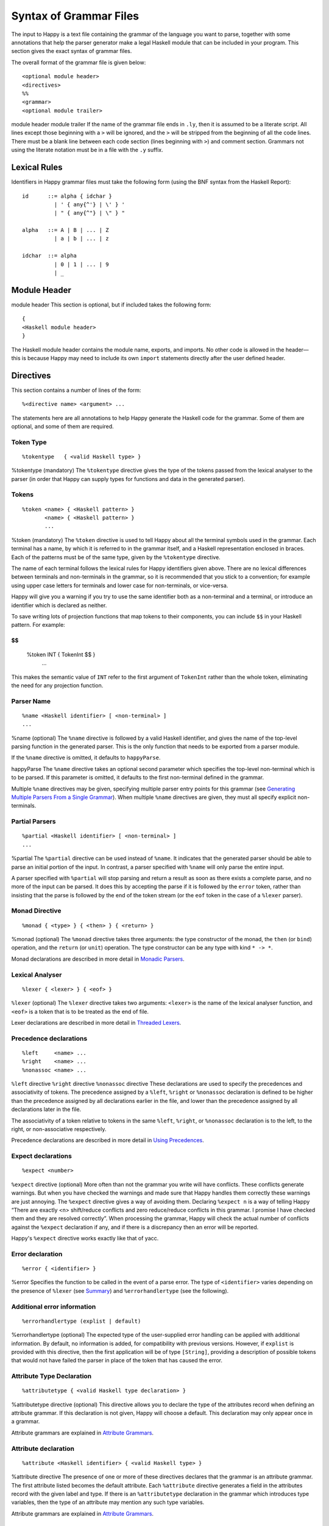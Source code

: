
.. _sec-grammar-files:

Syntax of Grammar Files
=======================

The input to Happy is a text file containing the grammar of the language you want to parse,
together with some annotations that help the parser generator make a legal Haskell module that can be included in your program.
This section gives the exact syntax of grammar files.

The overall format of the grammar file is given below:

::

   <optional module header>
   <directives>
   %%
   <grammar>
   <optional module trailer>

module
header
module
trailer
If the name of the grammar file ends in ``.ly``, then it is assumed to be a literate script.
All lines except those beginning with a ``>`` will be ignored, and the ``>`` will be stripped from the beginning of all the code lines.
There must be a blank line between each code section (lines beginning with ``>``) and comment section.
Grammars not using the literate notation must be in a file with the ``.y`` suffix.

.. _sec-lexical-rules:

Lexical Rules
-------------

Identifiers in Happy grammar files must take the following form (using
the BNF syntax from the Haskell Report):

::

   id      ::= alpha { idchar }
             | ' { any{^'} | \' } '
             | " { any{^"} | \" } "

   alpha   ::= A | B | ... | Z
             | a | b | ... | z

   idchar  ::= alpha
             | 0 | 1 | ... | 9
             | _

.. _sec-module-header:

Module Header
-------------

module
header
This section is optional, but if included takes the following form:

::

   {
   <Haskell module header>
   }

The Haskell module header contains the module name, exports, and imports.
No other code is allowed in the header—this is because Happy may need to include its own ``import`` statements directly after the user defined header.

.. _sec-directives:

Directives
----------

This section contains a number of lines of the form:

::

   %<directive name> <argument> ...

The statements here are all annotations to help Happy generate the Haskell code for the grammar.
Some of them are optional, and some of them are required.

.. _sec-token-type:

Token Type
~~~~~~~~~~

::

   %tokentype   { <valid Haskell type> }

%tokentype
(mandatory)
The ``%tokentype`` directive gives the type of the tokens passed from the lexical analyser to the parser
(in order that Happy can supply types for functions and data in the generated parser).

.. _sec-tokens:

Tokens
~~~~~~

::

   %token <name> { <Haskell pattern> }
          <name> { <Haskell pattern> }
          ...

%token
(mandatory)
The ``%token`` directive is used to tell Happy about all the terminal symbols used in the grammar.
Each terminal has a name, by which it is referred to in the grammar itself, and a Haskell representation enclosed in braces.
Each of the patterns must be of the same type, given by the ``%tokentype`` directive.

The name of each terminal follows the lexical rules for Happy identifiers given above.
There are no lexical differences between terminals and non-terminals in the grammar, so it is recommended that you stick to a convention;
for example using upper case letters for terminals and lower case for non-terminals, or vice-versa.

Happy will give you a warning if you try to use the same identifier both as a non-terminal and a terminal, or introduce an identifier which is declared as neither.

To save writing lots of projection functions that map tokens to their components, you can include ``$$`` in your Haskell pattern.
For example:

$$
::

   %token INT { TokenInt $$ }
          ...

This makes the semantic value of ``INT`` refer to the first argument of ``TokenInt`` rather than the whole token, eliminating the need for any projection function.

.. _sec-parser-name:

Parser Name
~~~~~~~~~~~

::

   %name <Haskell identifier> [ <non-terminal> ]
   ...

%name
(optional)
The ``%name`` directive is followed by a valid Haskell identifier, and gives the name of the top-level parsing function in the generated parser.
This is the only function that needs to be exported from a parser module.

If the ``%name`` directive is omitted, it defaults to ``happyParse``.

happyParse
The ``%name`` directive takes an optional second parameter which specifies the top-level non-terminal which is to be parsed.
If this parameter is omitted, it defaults to the first non-terminal defined in the grammar.

Multiple ``%name`` directives may be given, specifying multiple parser entry points for this grammar
(see `Generating Multiple Parsers From a Single Grammar <#sec-multiple-parsers>`__).
When multiple ``%name`` directives are given, they must all specify explicit non-terminals.

.. _sec-partial-parsers:

Partial Parsers
~~~~~~~~~~~~~~~

::

   %partial <Haskell identifier> [ <non-terminal> ]
   ...

%partial
The ``%partial`` directive can be used instead of ``%name``.
It indicates that the generated parser should be able to parse an initial portion of the input.
In contrast, a parser specified with ``%name`` will only parse the entire input.

A parser specified with ``%partial`` will stop parsing and return a result as soon as there exists a complete parse, and no more of the input can be parsed.
It does this by accepting the parse if it is followed by the ``error`` token, rather than insisting that the parse is followed by the end of the token stream
(or the ``eof`` token in the case of a ``%lexer`` parser).

.. _sec-monad-decl:

Monad Directive
~~~~~~~~~~~~~~~

::

   %monad { <type> } { <then> } { <return> }

%monad
(optional)
The ``%monad`` directive takes three arguments: the type constructor of the monad, the ``then`` (or ``bind``) operation, and the ``return`` (or ``unit``) operation.
The type constructor can be any type with kind ``* -> *``.

Monad declarations are described in more detail in `Monadic Parsers <#sec-monads>`__.

.. _sec-lexer-decl:

Lexical Analyser
~~~~~~~~~~~~~~~~

::

   %lexer { <lexer> } { <eof> }

``%lexer``
(optional)
The ``%lexer`` directive takes two arguments:
``<lexer>`` is the name of the lexical analyser function,
and ``<eof>`` is a token that is to be treated as the end of file.

Lexer declarations are described in more detail in `Threaded Lexers <#sec-lexers>`__.

.. _sec-prec-decls:

Precedence declarations
~~~~~~~~~~~~~~~~~~~~~~~

::

   %left     <name> ...
   %right    <name> ...
   %nonassoc <name> ...

``%left`` directive
``%right`` directive
``%nonassoc`` directive
These declarations are used to specify the precedences and associativity of tokens.
The precedence assigned by a ``%left``, ``%right`` or ``%nonassoc`` declaration is defined to be higher than the precedence assigned by all declarations earlier in the file,
and lower than the precedence assigned by all declarations later in the file.

The associativity of a token relative to tokens in the same ``%left``, ``%right``, or ``%nonassoc`` declaration is to the left, to the right, or non-associative respectively.

Precedence declarations are described in more detail in `Using Precedences <#sec-Precedences>`__.

.. _sec-expect:

Expect declarations
~~~~~~~~~~~~~~~~~~~

::

   %expect <number>

``%expect`` directive
(optional)
More often than not the grammar you write will have conflicts.
These conflicts generate warnings.
But when you have checked the warnings and made sure that Happy handles them correctly these warnings are just annoying.
The ``%expect`` directive gives a way of avoiding them.
Declaring ``%expect n`` is a way of telling Happy
“There are exactly <n> shift/reduce conflicts and zero reduce/reduce conflicts in this grammar.
I promise I have checked them and they are resolved correctly”.
When processing the grammar, Happy will check the actual number of conflicts against the ``%expect`` declaration if any, and if there is a discrepancy then an error will be reported.

Happy's ``%expect`` directive works exactly like that of yacc.

.. _sec-error-directive:

Error declaration
~~~~~~~~~~~~~~~~~

::

   %error { <identifier> }

%error
Specifies the function to be called in the event of a parse error.
The type of ``<identifier>`` varies depending on the presence of ``%lexer`` (see `Summary <#sec-monad-summary>`__) and ``%errorhandlertype`` (see the following).

.. _sec-errorhandlertype-directive:

Additional error information
~~~~~~~~~~~~~~~~~~~~~~~~~~~~

::

   %errorhandlertype (explist | default)

%errorhandlertype
(optional)
The expected type of the user-supplied error handling can be applied with additional information.
By default, no information is added, for compatibility with previous versions.
However, if ``explist`` is provided with this directive, then the first application will be of type ``[String]``,
providing a description of possible tokens that would not have failed the parser in place of the token that has caused the error.

.. _sec-attributes:

Attribute Type Declaration
~~~~~~~~~~~~~~~~~~~~~~~~~~

::

   %attributetype { <valid Haskell type declaration> }

%attributetype
directive
(optional)
This directive allows you to declare the type of the attributes record when defining an attribute grammar.
If this declaration is not given, Happy will choose a default.
This declaration may only appear once in a grammar.

Attribute grammars are explained in `Attribute Grammars <#sec-AttributeGrammar>`__.

.. _sec-attribute:

Attribute declaration
~~~~~~~~~~~~~~~~~~~~~

::

   %attribute <Haskell identifier> { <valid Haskell type> }

%attribute
directive
The presence of one or more of these directives declares that the grammar is an attribute grammar.
The first attribute listed becomes the default attribute.
Each ``%attribute`` directive generates a field in the attributes record with the given label and type.
If there is an ``%attributetype`` declaration in the grammar which introduces type variables, then the type of an attribute may mention any such type variables.

Attribute grammars are explained in `Attribute Grammars <#sec-AttributeGrammar>`__.

.. _sec-grammar:

Grammar
-------

The grammar section comes after the directives, separated from them by a double-percent (``%%``) symbol.
This section contains a number of *productions*, each of which defines a single non-terminal.
Each production has the following syntax:

::

   <non-terminal> [ :: { <type> } ]
           :  <id> ... {[%] <expression> }
         [ |  <id> ... {[%] <expression> }
           ... ]

The first line gives the non-terminal to be defined by the production and optionally its type
(type signatures for productions are discussed in `Type Signatures <#sec-type-signatures>`__).

Each production has at least one, and possibly many right-hand sides.
Each right-hand side consists of zero or more symbols (terminals or non-terminals) and a Haskell expression enclosed in braces.

The expression represents the semantic value of the non-terminal, and may refer to the semantic values of the symbols in the right-hand side using the meta-variables ``$1 ... $n``.
It is an error to refer to ``$i`` when ``i`` is larger than the number of symbols on the right hand side of the current rule.
The symbol ``$`` may be inserted literally in the Haskell expression using the sequence ``\$`` (this isn't necessary inside a string or character literal).

Additionally, the sequence ``$>`` can be used to represent the value of the rightmost symbol.

A semantic value of the form ``{% ... }`` is a *monadic action*, and is only valid when the grammar file contains a ``%monad`` directive (`Monad Directive <#sec-monad-decl>`__).
Monadic actions are discussed in `Monadic Parsers <#sec-monads>`__.

monadic
action
Remember that all the expressions for a production must have the same type.

.. _sec-param-prods:

Parameterized Productions
~~~~~~~~~~~~~~~~~~~~~~~~~

Starting from version 1.17.1, Happy supports *parameterized productions* which provide a convenient notation for capturing recurring patterns in context free grammars.
This gives the benefits of something similar to parsing combinators in the context of Happy grammars.

This functionality is best illustrated with an example:

::

   opt(p)          : p                   { Just $1 }
                   |                     { Nothing }

   rev_list1(p)    : p                   { [$1] }
                   | rev_list1(p) p      { $2 : $1 }

The first production, ``opt``, is used for optional components of a grammar.
It is just like ``p?`` in regular expressions or EBNF.
The second production, ``rev_list1``, is for parsing a list of 1 or more occurrences of ``p``.
Parameterized productions are just like ordinary productions, except that they have parameter in parenthesis after the production name.
Multiple parameters should be separated by commas:

::

   fst(p,q)        : p q                 { $1 }
   snd(p,q)        : p q                 { $2 }
   both(p,q)       : p q                 { ($1,$2) }

To use a parameterized production, we have to pass values for the parameters, as if we are calling a function.
The parameters can be either terminals, non-terminals, or other instantiations of parameterized productions.
Here are some examples:

::

   list1(p)        : rev_list1(p)        { reverse $1 }
   list(p)         : list1(p)            { $1 }
                   |                     { [] }

The first production uses ``rev_list`` to define a production that behaves like ``p+``, returning a list of elements in the same order as they occurred in the input.
The second one, ``list`` is like ``p*``.

Parameterized productions are implemented as a preprocessing pass in Happy:
each instantiation of a production turns into a separate non-terminal, but are careful to avoid generating the same rule multiple times, as this would lead to an ambiguous grammar.
Consider, for example, the following parameterized rule:

::

   sep1(p,q)       : p list(snd(q,p))    { $1 : $2 }

The rules that would be generated for ``sep1(EXPR,SEP)``

::

   sep1(EXPR,SEP)
     : EXPR list(snd(SEP,EXPR))                { $1 : $2 }

   list(snd(SEP,EXPR))
     : list1(snd(SEP,EXPR))                    { $1 }
     |                                         { [] }

   list1(snd(SEP,EXPR))
     : rev_list1(snd(SEP,EXPR))                { reverse $1 }

   rev_list1(snd(SEP,EXPR))
     : snd(SEP,EXPR))                          { [$1] }
     | rev_list1(snd(SEP,EXPR)) snd(SEP,EXPR)  { $2 : $1 }

   snd(SEP,EXPR)
     : SEP EXPR                                { $2 }

Note that this is just a normal grammar, with slightly strange names for the non-terminals.

A drawback of the current implementation is that it does not support type signatures for the parameterized productions, that depend on the types of the parameters.
We plan to implement that in the future --- the current workaround is to omit the type signatures for such rules.

.. _sec-module-trailer:

Module Trailer
--------------

module
trailer
The module trailer is optional, comes right at the end of the grammar file, and takes the same form as the module header:

::

   {
   <Haskell code>
   }

This section is used for placing auxiliary definitions that need to be in the same module as the parser.
In small parsers, it often contains a hand-written lexical analyser too.
There is no restriction on what can be placed in the module trailer, and any code in there is copied verbatim into the generated parser file.
